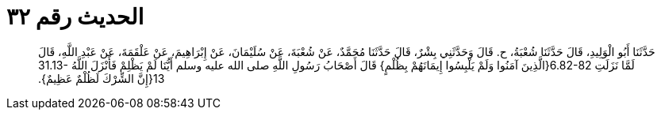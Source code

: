 
= الحديث رقم ٣٢

[quote.hadith]
حَدَّثَنَا أَبُو الْوَلِيدِ، قَالَ حَدَّثَنَا شُعْبَةُ، ح‏.‏ قَالَ وَحَدَّثَنِي بِشْرٌ، قَالَ حَدَّثَنَا مُحَمَّدٌ، عَنْ شُعْبَةَ، عَنْ سُلَيْمَانَ، عَنْ إِبْرَاهِيمَ، عَنْ عَلْقَمَةَ، عَنْ عَبْدِ اللَّهِ، قَالَ لَمَّا نَزَلَتِ ‏6.82-82{‏الَّذِينَ آمَنُوا وَلَمْ يَلْبِسُوا إِيمَانَهُمْ بِظُلْمٍ‏}‏ قَالَ أَصْحَابُ رَسُولِ اللَّهِ صلى الله عليه وسلم أَيُّنَا لَمْ يَظْلِمْ فَأَنْزَلَ اللَّهُ ‏31.13-13{‏إِنَّ الشِّرْكَ لَظُلْمٌ عَظِيمٌ‏}‏‏.‏